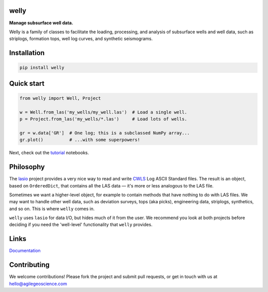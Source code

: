 welly
========

**Manage subsurface well data.**

.. image:: https://img.shields.io/travis/agile-geoscience/welly.svg
    :target: https://travis-ci.org/agile-geoscience/welly
    :alt: Travis build status
    
.. image:: https://img.shields.io/pypi/status/welly.svg
    :target: https://pypi.python.org/pypi/welly/
    :alt: Development status

.. image:: https://img.shields.io/pypi/v/welly.svg
    :target: https://pypi.python.org/pypi/welly/
    :alt: Latest version
    
.. image:: https://img.shields.io/pypi/pyversions/welly.svg
    :target: https://pypi.python.org/pypi/welly/
    :alt: Python version

.. image:: https://img.shields.io/pypi/l/welly.svg
    :target: http://www.apache.org/licenses/LICENSE-2.0
    :alt: License

Welly is a family of classes to facilitate the loading, processing, and analysis of subsurface wells and well data, such as striplogs, formation tops, well log curves, and synthetic seismograms.


Installation
============

.. code-block:: shell

    pip install welly


Quick start
===========

.. code-block:: python

    from welly import Well, Project

    w = Well.from_las('my_wells/my_well.las')  # Load a single well.
    p = Project.from_las('my_wells/*.las')     # Load lots of wells.

    gr = w.data['GR']  # One log; this is a subclassed NumPy array...
    gr.plot()          # ...with some superpowers!

Next, check out the `tutorial </tutorial>`_ notebooks.


Philosophy
==========

The `lasio <https://github.com/kinverarity1/lasio>`_ project provides a very nice way to read and 
write `CWLS <http://www.cwls.org/>`_ Log ASCII Standard files. The result is an object, based on
``OrderedDict``, that contains all the LAS data — it's more or less analogous to the LAS file.

Sometimes we want a higher-level object, for example to contain methods that have nothing to do 
with LAS files. We may want to handle other well data, such as deviation surveys, tops (aka picks),
engineering data, striplogs, synthetics, and so on. This is where ``welly`` comes in.

``welly`` uses ``lasio`` for data I/O, but hides much of it from the user. We recommend you look at 
both projects before deciding if you need the 'well-level' functionality that ``welly`` provides.


Links
==========
`Documentation <https://welly.readthedocs.io/en/latest/>`_ 


Contributing
============

We welcome contributions! Please fork the project and submit pull requests, or get in touch with us
at `hello@agilegeoscience.com <mailto:hello@agilegeoscience.com>`_
